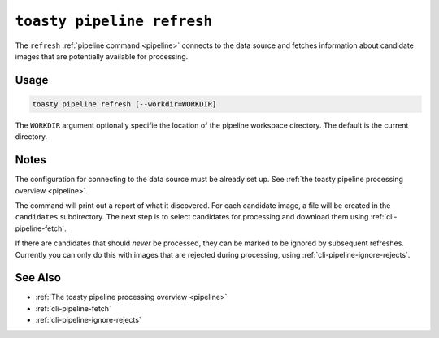 .. _cli-pipeline-refresh:

===========================
``toasty pipeline refresh``
===========================

The ``refresh`` :ref:`pipeline command <pipeline>` connects to the data source
and fetches information about candidate images that are potentially available
for processing.


Usage
=====

.. code-block:: shell

   toasty pipeline refresh [--workdir=WORKDIR]

The ``WORKDIR`` argument optionally specifie the location of the pipeline
workspace directory. The default is the current directory.


Notes
=====

The configuration for connecting to the data source must be already set up. See
:ref:`the toasty pipeline processing overview <pipeline>`.

The command will print out a report of what it discovered. For each candidate
image, a file will be created in the ``candidates`` subdirectory. The next step
is to select candidates for processing and download them using
:ref:`cli-pipeline-fetch`.

If there are candidates that should *never* be processed, they can be marked to
be ignored by subsequent refreshes. Currently you can only do this with images
that are rejected during processing, using :ref:`cli-pipeline-ignore-rejects`.


See Also
========

- :ref:`The toasty pipeline processing overview <pipeline>`
- :ref:`cli-pipeline-fetch`
- :ref:`cli-pipeline-ignore-rejects`
